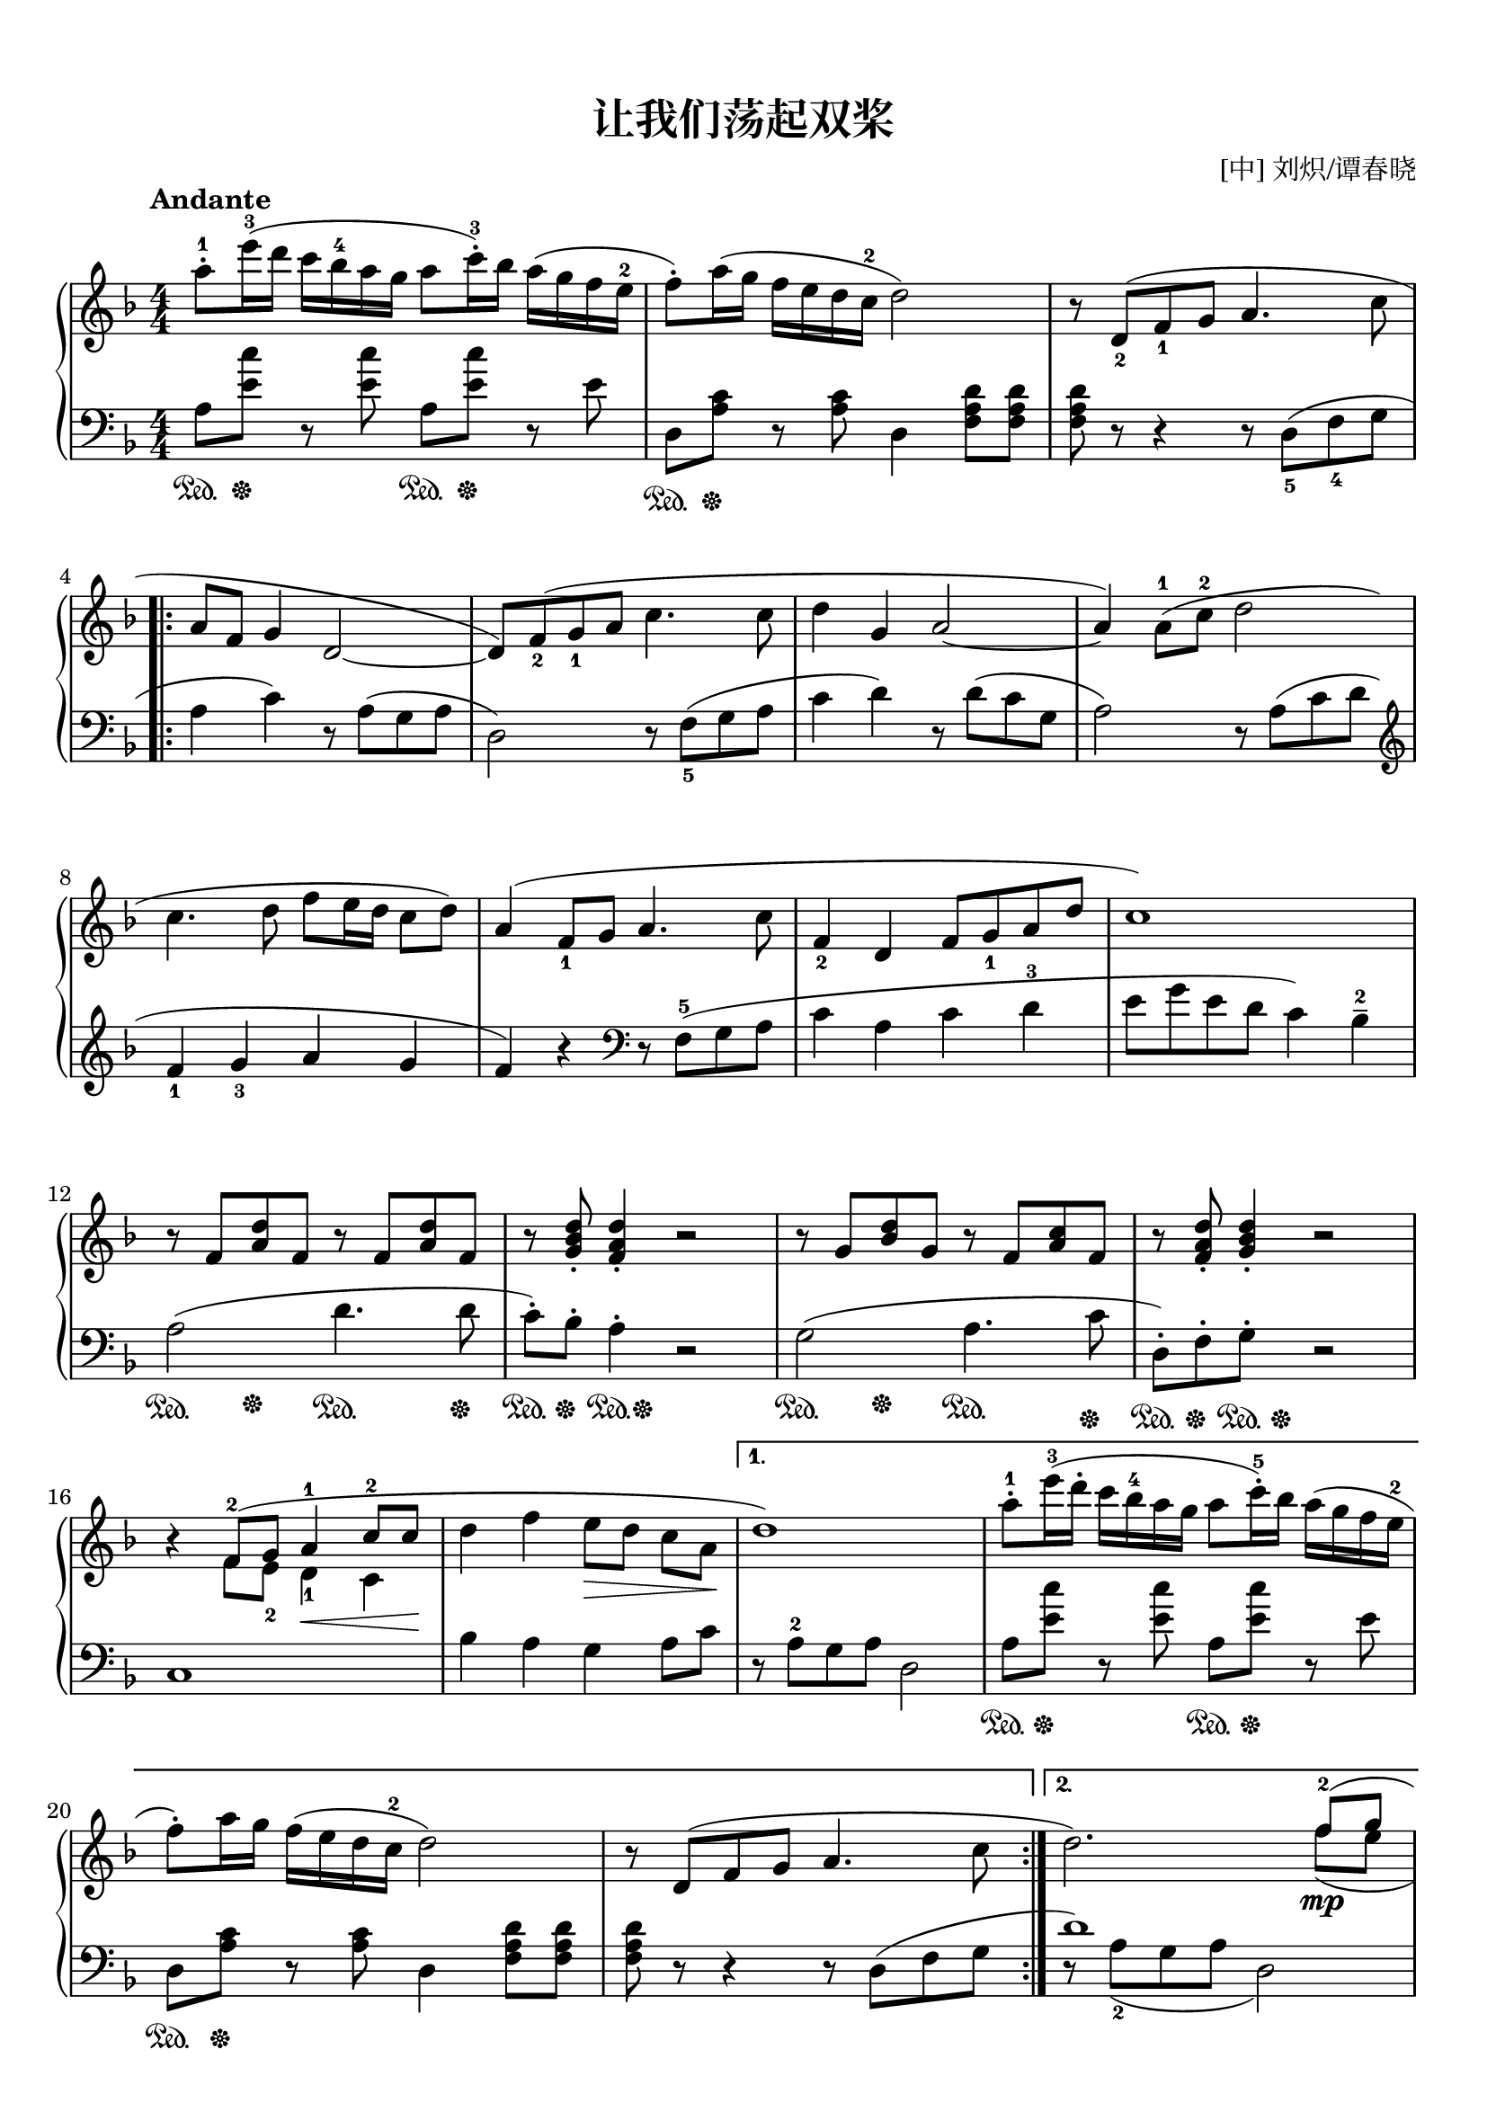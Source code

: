 \version "2.18.2"
% 《新版 世界儿童钢琴名曲》 陈朗秋 周明哲 选编 P87~88

keyTime = {
  \key f \major
  \time 4/4
  \numericTimeSignature
}


upper = \relative c'' {
  \clef treble
  \keyTime
  \tempo "Andante"
  \override Hairpin.to-barline = ##f
  
  a'8-.-1 e'16-3( d c bes-4 a g a8 c16-.-3) bes a( g f e-2 |
  f8-.) a16( g f e d c-2 d2) |
  r8 d,_2( f_1 g a4. c8 |\break
  
  \repeat volta 2 {
    a8 f g4 d2~ |
    d8) f_2( g_1 a c4. c8 |
    d4 g, a2~ |
    a4) a8-1( c-2 d2 |\break
    
    c4. d8 f e16 d c8 d) |
    a4( f8_1 g a4. c8 |
    f,4_2 d f8 g_1 a d |
    c1) |\break
    
    r8 f, <a d> f r f <a d> f |
    r8 \stemUp <g bes d>_. <f a d>4_. r2 |
    r8 g <bes d> g r f <a c> f |
    r8 <f a d>_. <g bes d>4_.\stemNeutral r2 |\break
    
    r4 <<
      { f8-2^( g a4-1\< \stemUp c8-2 c\! \stemNeutral }
      \new Voice {
        \stemDown f,8 e_2 d4_1 c
      }
    >> |
    d'4 f e8\>[ d] c a\! |
  }
  \alternative {
    {
      d1) |
      a'8-.-1 e'16-3( d-. c bes-4 a g a8 c16-.-5) bes a( g f e-2 |\break
      f8-.) a16 g f( e d c-2 d2) |
      r8 d,( f g a4. c8 |
    }
    {
      d2.) 
      <<
        {
          \stemUp
          f8-2^(\mp g |\break
          a4-1 c8-2 c d4 f |
          e8 d c a d2^~ |
          d1) |
        }
        \new Voice {
          \stemDown
          f,8_( e |\break
          d4 c bes a |
          g4 a8 c d2_~ |
          d1) |
        }
      >>
    }
  }
  <f a d>1\fermata\pp |\bar "|."
}

sustainFour = \new Voice { s8\sustainOn s\sustainOff }
sustainTwo = \new Voice { s4\sustainOn s\sustainOff }
lower = \relative c {
  \clef bass
  \keyTime
  \override Hairpin.to-barline = ##f
  
  a'8\sustainOn <e' c'>\sustainOff r q a,\sustainOn q\sustainOff r e' |
  d,8\sustainOn <a' c>\sustainOff r q d,4 <f a d>8 q |
  q8 r r4 r8 d_5( f_4 g |\break
  
  \repeat volta 2 {
    a4 c) r8 a( g a |
    d,2) r8 f_5( g a |
    c4 d) r8 d( c g |
    a2) r8 a( c d |\break
    
    \clef treble f4_1 g_3 a g |
    f4) r \clef bass r8 f,-5( g a |
    c4 a c d-3 |
    e8 g e d c4) bes---2 |\break
    
    << a2( \sustainTwo >> d4.\sustainOn d8\sustainOff |
    c8-.\sustainOn) bes-.\sustainOff << a4-. \sustainFour >> r2 |
    << g2( \sustainTwo >> a4.\sustainOn c8\sustainOff |
    d,8-.)\sustainOn f-.\sustainOff << g-. \sustainFour >> r2 |\break
    
    c,1 |
    bes'4 a g a8 c |
  }
  \alternative {
    {
      r8 a-2 g a d,2 |
      a'8\sustainOn <e' c'>\sustainOff r q a,\sustainOn q\sustainOff r e' |\break
      d,8\sustainOn <a' c>\sustainOff r q d,4 <f a d>8 q |
      q8 r r4 r8 d( f g |
    }
    {
      << d'1) \new Voice { r8 \slurDown a_2( g a d,2) } >>
      s1 |
      s2 \clef treble r8 a''_2(^\markup { \italic "rit."} g a |
      d,1) |
    }
  }
  \clef bass d,,1_\fermata |\bar "|."
}

\paper {
  print-all-headers = ##t
}

\markup { \vspace #1 }

\score {
  \header {
    title = "让我们荡起双桨"
    composer = "[中] 刘炽/谭春晓"
  }
  \new PianoStaff <<
    \new Staff = "upper" \upper
    \new Staff = "lower" \lower
  >>
  \layout {
    indent = 0\cm
  }
  % \midi { }
}

\score {
  \unfoldRepeats
  \new PianoStaff <<
    \new Staff = "upper" \upper
    \new Staff = "lower" \lower
  >>
  \midi { }
}
